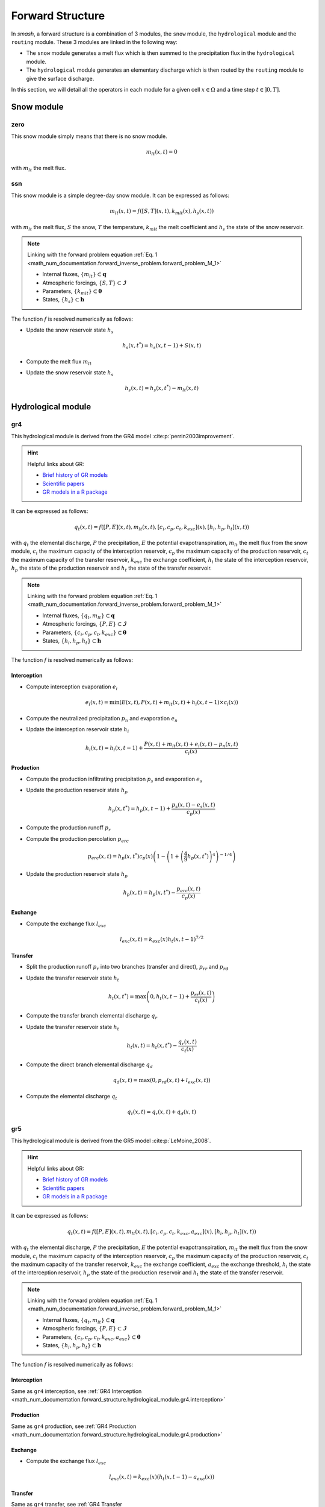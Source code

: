 .. _math_num_documentation.forward_structure:

=================
Forward Structure
=================

In `smash`, a forward structure is a combination of 3 modules, the ``snow`` module, the ``hydrological`` module and the ``routing`` module.
These 3 modules are linked in the following way:

- The ``snow`` module generates a melt flux which is then summed to the precipitation flux in the ``hydrological`` module.
- The ``hydrological`` module generates an elementary discharge which is then routed by the ``routing`` module to give the surface discharge.

In this section, we will detail all the operators in each module for a given cell :math:`x\in\Omega` and a time step :math:`t\in]0, T]`. 

Snow module
-----------

.. image:: ../_static/snow_module.svg
    :align: center
    :width: 300

zero
****

This snow module simply means that there is no snow module.

.. math::
    
    m_{lt}(x, t) = 0

with :math:`m_{lt}` the melt flux.

ssn
***

This snow module is a simple degree-day snow module. It can be expressed as follows:

.. math::

    m_{lt}(x, t) = f\left(\left[S, T\right](x, t), k_{mlt}(x), h_s(x, t)\right)

with :math:`m_{lt}` the melt flux, :math:`S` the snow, :math:`T` the temperature, :math:`k_{mlt}` the melt coefficient and :math:`h_s` the state of the snow reservoir.

.. note::

    Linking with the forward problem equation :ref:`Eq. 1 <math_num_documentation.forward_inverse_problem.forward_problem_M_1>`
    
    - Internal fluxes, :math:`\{m_{lt}\}\subset\boldsymbol{q}`
    - Atmospheric forcings, :math:`\{S, T\}\subset\boldsymbol{\mathcal{I}}`
    - Parameters, :math:`\{k_{mlt}\}\subset\boldsymbol{\theta}`
    - States, :math:`\{h_s\}\subset\boldsymbol{h}`

The function :math:`f` is resolved numerically as follows:

- Update the snow reservoir state :math:`h_s`

.. math::

    h_s(x, t^*) = h_s(x, t-1) + S(x, t)

- Compute the melt flux :math:`m_{lt}`

.. math::
    :nowrap:

    \begin{eqnarray}

        m_{lt}(x, t) =
        \begin{cases}

            0 &\text{if} \; T(x, t) \leq 0 \\
            \min\left(h_s(x, t^*), k_{mlt}(x)\times T(x, t)\right) &\text{otherwise}

        \end{cases}

    \end{eqnarray}

- Update the snow reservoir state :math:`h_s`

.. math::

    h_s(x, t) = h_s(x, t^*) - m_{lt}(x, t)

Hydrological module
-------------------

.. image:: ../_static/hydrological_module.svg
    :align: center
    :width: 500

gr4
***

This hydrological module is derived from the GR4 model :cite:p:`perrin2003improvement`.

.. hint::

    Helpful links about GR:

    - `Brief history of GR models <https://webgr.inrae.fr/models/a-brief-history/>`__
    - `Scientific papers <https://webgr.inrae.fr/publications/articles/>`__
    - `GR models in a R package <https://hydrogr.github.io/airGR/>`__

It can be expressed as follows:

.. math::

    q_{t}(x, t) = f\left(\left[P, E\right](x, t), m_{lt}(x, t), \left[c_i, c_p, c_t, k_{exc}\right](x), \left[h_i, h_p, h_t\right](x, t)\right)

with :math:`q_{t}` the elemental discharge, :math:`P` the precipitation, :math:`E` the potential evapotranspiration,
:math:`m_{lt}` the melt flux from the snow module, :math:`c_i` the maximum capacity of the interception reservoir,
:math:`c_p` the maximum capacity of the production reservoir, :math:`c_t` the maximum capacity of the transfer reservoir,
:math:`k_{exc}` the exchange coefficient, :math:`h_i` the state of the interception reservoir, :math:`h_p` the state of the production reservoir
and :math:`h_t` the state of the transfer reservoir.

.. note::

    Linking with the forward problem equation :ref:`Eq. 1 <math_num_documentation.forward_inverse_problem.forward_problem_M_1>`
    
    - Internal fluxes, :math:`\{q_{t}, m_{lt}\}\subset\boldsymbol{q}`
    - Atmospheric forcings, :math:`\{P, E\}\subset\boldsymbol{\mathcal{I}}`
    - Parameters, :math:`\{c_i, c_p, c_t, k_{exc}\}\subset\boldsymbol{\theta}`
    - States, :math:`\{h_i, h_p, h_t\}\subset\boldsymbol{h}`

The function :math:`f` is resolved numerically as follows:

.. _math_num_documentation.forward_structure.hydrological_module.gr4.interception:

Interception
''''''''''''

- Compute interception evaporation :math:`e_i`

.. math::

    e_i(x, t) = \min(E(x, t), P(x, t) + m_{lt}(x, t) + h_i(x, t - 1)\times c_i(x))

- Compute the neutralized precipitation :math:`p_n` and evaporation :math:`e_n`

.. math::
    :nowrap:

    \begin{eqnarray}

        &p_n(x, t)& &=& &\max \left(0, \; P(x, t) + m_{lt}(x, t) - c_i(x) \times (1 - h_i(x, t - 1)) - e_i(x, t) \right)\\

        &e_n(x, t)& &=& &E(x, t) - e_i(x, t)

    \end{eqnarray}

- Update the interception reservoir state :math:`h_i`

.. math::

    h_i(x, t) = h_i(x, t - 1) + \frac{P(x, t) + m_{lt}(x, t) + e_i(x, t) - p_n(x, t)}{c_i(x)}

.. _math_num_documentation.forward_structure.hydrological_module.gr4.production:

Production
''''''''''

- Compute the production infiltrating precipitation :math:`p_s` and evaporation :math:`e_s`

.. math::
    :nowrap:

    \begin{eqnarray}

    &p_s(x, t)& &=& &c_p(x) (1 - h_p(x, t - 1)^2) \frac{\tanh\left(\frac{p_n(x, t)}{c_p(x)}\right)}{1 + h_p(x, t - 1) \tanh\left(\frac{p_n(x, t)}{c_p(x)}\right)}\\

    &e_s(x, t)& &=& &h_p(x, t - 1) c_p(x) (2 - h_p(x, t - 1)) \frac{\tanh\left(\frac{e_n(x, t)}{c_p(x)}\right)}{1 + (1 - h_p(x, t - 1)) \tanh\left(\frac{e_n(x, t)}{c_p(x)}\right)}
    \end{eqnarray}

- Update the production reservoir state :math:`h_p`

.. math::

    h_p(x, t^*) = h_p(x, t - 1) + \frac{p_s(x, t) - e_s(x, t)}{c_p(x)}

- Compute the production runoff :math:`p_r`

.. math::
    :nowrap:

    \begin{eqnarray}

        p_r(x, t) =
        \begin{cases}

            0 &\text{if} \; p_n(x, t) \leq 0 \\
            p_n(x, t) - (h_p(x, t^*) - h_p(x, t - 1))c_p(x) &\text{otherwise}

        \end{cases}

    \end{eqnarray}

- Compute the production percolation :math:`p_{erc}`

.. math::

    p_{erc}(x, t) = h_p(x, t^*) c_p(x) \left(1 - \left(1 + \left(\frac{4}{9}h_p(x, t^*)\right)^4\right)^{-1/4}\right)

- Update the production reservoir state :math:`h_p`

.. math::

    h_p(x, t) = h_p(x, t^*) - \frac{p_{erc}(x, t)}{c_p(x)}

Exchange
''''''''

- Compute the exchange flux :math:`l_{exc}`

.. math::

    l_{exc}(x, t) = k_{exc}(x) h_t(x, t - 1)^{7/2}


.. _math_num_documentation.forward_structure.hydrological_module.gr4.transfer:

Transfer
''''''''

- Split the production runoff :math:`p_r` into two branches (transfer and direct), :math:`p_{rr}` and :math:`p_{rd}`

.. math::
    :nowrap:

    \begin{eqnarray}

        &p_{rr}(x, t)& &=& &0.9(p_r(x, t) + p_{erc}(x, t)) + l_{exc}(x, t)\\
        &p_{rd}(x, t)& &=& &0.1(p_r(x, t) + p_{erc}(x, t))

    \end{eqnarray}

- Update the transfer reservoir state :math:`h_t`

.. math::
    
    h_t(x, t^*) = \max\left(0, h_t(x, t - 1) + \frac{p_{rr}(x, t)}{c_t(x)}\right)

- Compute the transfer branch elemental discharge :math:`q_r`

.. math::
    :nowrap:

    \begin{eqnarray}

        q_r(x, t) = h_t(x, t^*)c_t(x) - \left(\left(h_t(x, t^*)c_t(x)\right)^{-4} + c_t(x)^{-4}\right)^{-1/4}

    \end{eqnarray}

- Update the transfer reservoir state :math:`h_t`

.. math::

    h_t(x, t) = h_t(x, t^*) - \frac{q_r(x, t)}{c_t(x)}

- Compute the direct branch elemental discharge :math:`q_d`

.. math::

    q_d(x, t) = \max(0, p_{rd}(x, t) + l_{exc}(x, t))

- Compute the elemental discharge :math:`q_t`

.. math::

    q_t(x, t) = q_r(x, t) + q_d(x, t)

gr5
***

This hydrological module is derived from the GR5 model :cite:p:`LeMoine_2008`.

.. hint::

    Helpful links about GR:

    - `Brief history of GR models <https://webgr.inrae.fr/models/a-brief-history/>`__
    - `Scientific papers <https://webgr.inrae.fr/publications/articles/>`__
    - `GR models in a R package <https://hydrogr.github.io/airGR/>`__

It can be expressed as follows:

.. math::

    q_{t}(x, t) = f\left(\left[P, E\right](x, t), m_{lt}(x, t), \left[c_i, c_p, c_t, k_{exc}, a_{exc}\right](x), \left[h_i, h_p, h_t\right](x, t)\right)

with :math:`q_{t}` the elemental discharge, :math:`P` the precipitation, :math:`E` the potential evapotranspiration,
:math:`m_{lt}` the melt flux from the snow module, :math:`c_i` the maximum capacity of the interception reservoir,
:math:`c_p` the maximum capacity of the production reservoir, :math:`c_t` the maximum capacity of the transfer reservoir,
:math:`k_{exc}` the exchange coefficient, :math:`a_{exc}` the exchange threshold, :math:`h_i` the state of the interception reservoir, 
:math:`h_p` the state of the production reservoir and :math:`h_t` the state of the transfer reservoir.

.. note::

    Linking with the forward problem equation :ref:`Eq. 1 <math_num_documentation.forward_inverse_problem.forward_problem_M_1>`
    
    - Internal fluxes, :math:`\{q_{t}, m_{lt}\}\subset\boldsymbol{q}`
    - Atmospheric forcings, :math:`\{P, E\}\subset\boldsymbol{\mathcal{I}}`
    - Parameters, :math:`\{c_i, c_p, c_t, k_{exc}, a_{exc}\}\subset\boldsymbol{\theta}`
    - States, :math:`\{h_i, h_p, h_t\}\subset\boldsymbol{h}`

The function :math:`f` is resolved numerically as follows:

Interception
''''''''''''

Same as ``gr4`` interception, see :ref:`GR4 Interception <math_num_documentation.forward_structure.hydrological_module.gr4.interception>`

Production
''''''''''

Same as ``gr4`` production, see :ref:`GR4 Production <math_num_documentation.forward_structure.hydrological_module.gr4.production>`


Exchange
''''''''

- Compute the exchange flux :math:`l_{exc}`

.. math::

    l_{exc}(x, t) = k_{exc}(x) \left(h_t(x, t - 1) - a_{exc}(x)\right)

Transfer
''''''''

Same as ``gr4`` transfer, see :ref:`GR4 Transfer <math_num_documentation.forward_structure.hydrological_module.gr4.transfer>`

grd
***

This hydrological module is derived from the GR model :cite:p:`perrin2003improvement`.

.. hint::

    Helpful links about GR:

    - `Brief history of GR models <https://webgr.inrae.fr/models/a-brief-history/>`__
    - `Scientific papers <https://webgr.inrae.fr/publications/articles/>`__
    - `GR models in a R package <https://hydrogr.github.io/airGR/>`__

It can be expressed as follows:

.. math::

    q_{t}(x, t) = f\left(\left[P, E\right](x, t), m_{lt}(x, t), \left[c_p, c_t\right](x), \left[h_p, h_t\right](x, t)\right)

with :math:`q_{t}` the elemental discharge, :math:`P` the precipitation, :math:`E` the potential evapotranspiration,
:math:`m_{lt}` the melt flux from the snow module, :math:`c_p` the maximum capacity of the production reservoir, 
:math:`c_t` the maximum capacity of the transfer reservoir, :math:`h_p` the state of the production reservoir and
:math:`h_t` the state of the transfer reservoir.

.. note::

    Linking with the forward problem equation :ref:`Eq. 1 <math_num_documentation.forward_inverse_problem.forward_problem_M_1>`
    
    - Internal fluxes, :math:`\{q_{t}, m_{lt}\}\subset\boldsymbol{q}`
    - Atmospheric forcings, :math:`\{P, E\}\subset\boldsymbol{\mathcal{I}}`
    - Parameters, :math:`\{c_p, c_t\}\subset\boldsymbol{\theta}`
    - States, :math:`\{h_p, h_t\}\subset\boldsymbol{h}`

The function :math:`f` is resolved numerically as follows:

.. _math_num_documentation.forward_structure.hydrological_module.grd.interception:

Interception
''''''''''''

- Compute the interception evaporation :math:`e_i`

.. math::

    e_i(x, t) = \min(E(x, t), P(x, t) + m_{lt}(x, t))

- Compute the neutralized precipitation :math:`p_n` and evaporation :math:`e_n`

.. math::
    :nowrap:

    \begin{eqnarray}

        &p_n(x, t)& &=& &\max \left(0, \; P(x, t) + m_{lt}(x, t) - e_i(x, t) \right)\\

        &e_n(x, t)& &=& &E(x, t) - e_i(x, t)

    \end{eqnarray}

Production
''''''''''

Same as ``gr4`` production, see :ref:`GR4 Production <math_num_documentation.forward_structure.hydrological_module.gr4.production>`

Transfer
''''''''

- Update the transfer reservoir state :math:`h_t`

.. math::
    
    h_t(x, t^*) = \max\left(0, h_t(x, t - 1) + \frac{p_{r}(x, t)}{c_t(x)}\right)

- Compute the transfer branch elemental discharge :math:`q_r`

.. math::
    :nowrap:

    \begin{eqnarray}

        q_r(x, t) = h_t(x, t^*)c_t(x) - \left(\left(h_t(x, t^*)c_t(x)\right)^{-4} + c_t(x)^{-4}\right)^{-1/4}

    \end{eqnarray}

- Update the transfer reservoir state :math:`h_t`

.. math::

    h_t(x, t) = h_t(x, t^*) - \frac{q_r(x, t)}{c_t(x)}

- Compute the elemental discharge :math:`q_t`

.. math::

    q_t(x, t) = q_r(x, t)

loieau
******

This hydrological module is derived from the GR model :cite:p:`perrin2003improvement`.

.. hint::

    Helpful links about GR:

    - `Brief history of GR models <https://webgr.inrae.fr/models/a-brief-history/>`__
    - `Scientific papers <https://webgr.inrae.fr/publications/articles/>`__
    - `GR models in a R package <https://hydrogr.github.io/airGR/>`__

It can be expressed as follows:

.. math::

    q_{t}(x, t) = f\left(\left[P, E\right](x, t), m_{lt}(x, t), \left[c_a, c_c, k_b\right](x), \left[h_a, h_c\right](x, t)\right)

with :math:`q_{t}` the elemental discharge, :math:`P` the precipitation, :math:`E` the potential evapotranspiration,
:math:`m_{lt}` the melt flux from the snow module, :math:`c_a` the maximum capacity of the production reservoir, 
:math:`c_c` the maximum capacity of the transfer reservoir, :math:`k_b` the transfer coefficient, 
:math:`h_a` the state of the production reservoir and :math:`h_c` the state of the transfer reservoir.

.. note::

    Linking with the forward problem equation :ref:`Eq. 1 <math_num_documentation.forward_inverse_problem.forward_problem_M_1>`
    
    - Internal fluxes, :math:`\{q_{t}, m_{lt}\}\subset\boldsymbol{q}`
    - Atmospheric forcings, :math:`\{P, E\}\subset\boldsymbol{\mathcal{I}}`
    - Parameters, :math:`\{c_a, c_c, k_b\}\subset\boldsymbol{\theta}`
    - States, :math:`\{h_a, h_c\}\subset\boldsymbol{h}`

The function :math:`f` is resolved numerically as follows:

Interception
''''''''''''

Same as ``grd`` interception, see :ref:`GRD Interception <math_num_documentation.forward_structure.hydrological_module.grd.interception>`

Production
''''''''''

Same as ``gr4`` production, see :ref:`GR4 Production <math_num_documentation.forward_structure.hydrological_module.gr4.production>`

.. note::

    The parameter :math:`c_p` is replaced by :math:`c_a` and the state :math:`h_p` by :math:`h_a`

Transfer
''''''''

- Split the production runoff :math:`p_r` into two branches (transfer and direct), :math:`p_{rr}` and :math:`p_{rd}`

.. math::
    :nowrap:

    \begin{eqnarray}

        &p_{rr}(x, t)& &=& &0.9(p_r(x, t) + p_{erc}(x, t))\\
        &p_{rd}(x, t)& &=& &0.1(p_r(x, t) + p_{erc}(x, t))

    \end{eqnarray}

- Update the transfer reservoir state :math:`h_c`

.. math::
    
    h_c(x, t^*) = \max\left(0, h_c(x, t - 1) + \frac{p_{rr}(x, t)}{c_c(x)}\right)

- Compute the transfer branch elemental discharge :math:`q_r`

.. math::
    :nowrap:

    \begin{eqnarray}

        q_r(x, t) = h_c(x, t^*)c_c(x) - \left(\left(h_c(x, t^*)c_c(x)\right)^{-3} + c_c(x)^{-3}\right)^{-1/3}

    \end{eqnarray}

- Update the transfer reservoir state :math:`h_c`

.. math::

    h_c(x, t) = h_c(x, t^*) - \frac{q_r(x, t)}{c_c(x)}

- Compute the direct branch elemental discharge :math:`q_d`

.. math::

    q_d(x, t) = \max(0, p_{rd}(x, t))

- Compute the elemental discharge :math:`q_t`

.. math::

    q_t(x, t) = k_b(x)\left(q_r(x, t) + q_d(x, t)\right)

vic3l
*****

This hydrological module is derived from the VIC model :cite:p:`liang1994simple`.

.. hint::

    Helpful links about VIC:

    - `Model overview <https://vic.readthedocs.io/en/master/Overview/ModelOverview/>`__
    - `References <https://vic.readthedocs.io/en/master/Documentation/References/>`__
    - `GitHub <https://github.com/UW-Hydro/VIC/>`__

It can be expressed as follows:

.. math::

    q_{t}(x, t) = f\left(\left[P, E\right](x, t), m_{lt}(x, t), \left[b, c_{usl}, c_{msl}, c_{bsl}, k_s, p_{bc}, d_{sm}, d_s, w_s\right](x), \left[h_{cl}, h_{usl}, h_{msl}, h_{bsl}\right](x, t)\right)

with :math:`q_{t}` the elemental discharge, :math:`P` the precipitation, :math:`E` the potential evapotranspiration,
:math:`m_{lt}` the melt flux from the snow module, :math:`b` the variable infiltration curve parameter,
:math:`c_{usl}` the maximum capacity of the upper soil layer, :math:`c_{msl}` the maximum capacity of the medium soil layer,
:math:`c_{bsl}` the maximum capacity of the bottom soil layer, :math:`k_s` the saturated hydraulic conductivity,
:math:`p_{bc}` the brooks and corey exponent, :math:`d_{sm}` the maximum velocity of baseflow, 
:math:`d_s` the non-linear baseflow threshold maximum velocity, :math:`w_s` the non-linear baseflow threshold soil moisture,
:math:`h_{cl}` the state of the canopy layer, :math:`h_{usl}` the state of the upper soil layer,
:math:`h_{msl}` the state of the medium soil layer and :math:`h_{bsl}` the state of the bottom soil layer. 

.. note::

    Linking with the forward problem equation :ref:`Eq. 1 <math_num_documentation.forward_inverse_problem.forward_problem_M_1>`
    
    - Internal fluxes, :math:`\{q_{t}, m_{lt}\}\subset\boldsymbol{q}`
    - Atmospheric forcings, :math:`\{P, E\}\subset\boldsymbol{\mathcal{I}}`
    - Parameters, :math:`\{b, c_{usl}, c_{msl}, c_{bsl}, k_s, p_{bc}, d_{sm}, d_s, w_s\}\subset\boldsymbol{\theta}`
    - States, :math:`\{h_{cl}, h_{usl}, h_{msl}, h_{bsl}\}\subset\boldsymbol{h}`

The function :math:`f` is resolved numerically as follows:

Canopy layer interception
'''''''''''''''''''''''''

- Compute the canopy layer interception evaporation :math:`e_c`

.. math::

    e_c(x, t) = \min(E(x, t)\left(h_{cl}(x, t - 1)^{2/3}\right), P(x, t) + m_{lt}(x, t) + h_{cl}(x, t - 1))

- Compute the neutralized precipitation :math:`p_n` and evaporation :math:`e_n`

.. math::
    :nowrap:

    \begin{eqnarray}

        &p_n(x, t)& &=& &\max\left(0, P(x, t) + m_{lt}(x, t) - (1 - h_{cl}(x, t - 1)) - e_c(x, t)\right)\\
        &e_n(x, t)& &=& &E(x, t) - e_c(x, t)

    \end{eqnarray}

- Update the canopy layer interception state :math:`h_{cl}`

.. math::

    h_{cl}(x, t) = h_{cl}(x, t - 1) + P(x, t) - e_c(x, t) - p_n(x, t)

Upper soil layer evaporation
''''''''''''''''''''''''''''

- Compute the maximum :math:`i_{m}` and the corresponding soil saturation :math:`i_{0}` infiltration

.. math::
    :nowrap:

    \begin{eqnarray}

        &i_{m}(x, t)& &=& &(1 + b(x))c_{usl}(x)\\
        &i_{0}(x, t)& &=& &i_{m}(x, t)\left(1 - (1 - h_{usl}(x, t - 1))^{1/(1 - b(x))}\right)

    \end{eqnarray}

- Compute the upper soil layer evaporation :math:`e_s`

.. math::
    :nowrap:

    \begin{eqnarray}

        e_s(x, t) =
        \begin{cases}

            e_n(x, t) &\text{if} \; i_{0}(x, t) \geq i_{m}(x, t) \\
            \beta(x, t)e_n(x, t) &\text{otherwise}

        \end{cases}

    \end{eqnarray}

with :math:`\beta`, the beta function in the ARNO evaporation :cite:p:`todini1996arno` (Appendix A)

.. FIXME Maybe explain what is the beta function, power expansion ...

- Update the upper soil layer reservoir state :math:`h_{usl}`

.. math::

    h_{usl}(x, t) = h_{usl}(x, t - 1) - \frac{e_s(x, t)}{c_{usl}(x)}

Infiltration
''''''''''''

- Compute the maximum capacity :math:`c_{umsl}`, the soil moisture :math:`w_{umsl}` and the relative state :math:`h_{umsl}` of the first two layers

.. math::
    :nowrap:

    \begin{eqnarray}

        &c_{umsl}(x)& &=& &c_{usl}(x) + c_{msl}(x)\\
        &w_{umsl}(x, t - 1)& &=& &h_{usl}(x, t - 1)c_{usl}(x) + h_{msl}(x, t - 1)c_{msl}(x)\\
        &h_{umsl}(x, t - 1)& &=& &\frac{w_{umsl}(x, t - 1)}{c_{umsl}(x)}

    \end{eqnarray}

- Compute the maximum :math:`i_{m}` and the corresponding soil saturation :math:`i_{0}` infiltration

.. math::
    :nowrap:

    \begin{eqnarray}

        &i_{m}(x, t)& &=& &(1 + b(x))c_{umsl}(x)\\
        &i_{0}(x, t)& &=& &i_{m}(x, t)\left(1 - (1 - h_{umsl}(x, t - 1))^{1/(1 - b(x))}\right)

    \end{eqnarray}

- Compute the infiltration :math:`i`

.. math::
    :nowrap:

    \begin{eqnarray}

        i(x, t) = 
        \begin{cases}

            c_{umsl}(x) - w_{umsl}(x, t - 1) &\text{if} \; i_{0}(x, t) + p_n(x, t) > i_{m}(x, t) \\
            c_{umsl}(x) - w_{umsl}(x, t - 1) - c_{umsl}(x)\left(1 - \frac{i_{0}(x, t) + p_n(x, t)}{i_m(x, t)}\right)^{b(x) + 1} &\text{otherwise}

        \end{cases}

    \end{eqnarray}

- Distribute the infiltration :math:`i` between the first two layers, :math:`i_{usl}` and :math:`i_{msl}`

.. math::
    :nowrap:

    \begin{eqnarray}

        &i_{usl}(x, t)& &=& &\min((1 - h_{usl}(x, t - 1)c_{usl}(x), i(x, t))\\
        &i_{msl}(x, t)& &=& &\min((1 - h_{msl}(x, t - 1)c_{msl}(x), i(x, t) - i_{usl}(x, t))

    \end{eqnarray}

- Update the first two layers reservoir states, :math:`h_{usl}` and :math:`h_{msl}`

.. math::
    :nowrap:

    \begin{eqnarray}

        &h_{usl}(x, t)& &=& &h_{usl}(x, t - 1) + i_{usl}(x, t)\\
        &h_{msl}(x, t)& &=& &h_{msl}(x, t - 1) + i_{msl}(x, t)

    \end{eqnarray}

- Compute the runoff :math:`q_r`

.. math::

    q_r(x, t) = p_n(x, t) - (i_{usl}(x, t) + i_{msl}(x, t))

Drainage
''''''''

- Compute the soil moisture in the first two layers, :math:`w_{usl}` and :math:`w_{msl}`

.. math::
    :nowrap:

    \begin{eqnarray}

        &w_{usl}(x, t - 1)& &=& &h_{usl}(x, t - 1)c_{usl}(x)\\
        &w_{msl}(x, t - 1)& &=& &h_{msl}(x, t - 1)c_{msl}(x)

    \end{eqnarray}

- Compute the drainage flux :math:`d_{umsl}` from the upper soil layer to medium soil layer

.. math::

    d_{umsl}(x, t^*) = k_s(x) * h_{usl}(x, t - 1)^{p_{bc}}

- Update the drainage flux :math:`d_{umsl}` according to under and over soil layer saturation

.. math::

    d_{umsl}(x, t) = \min(d_{umsl}(x, t^*), \min(w_{usl}(x, t - 1), c_{msl}(x) - w_{msl}(x, t - 1)))

- Update the first two layers reservoir states, :math:`h_{usl}` and :math:`h_{msl}`

.. math::
    :nowrap:

    \begin{eqnarray}

        &h_{usl}(x, t)& &=& &h_{usl}(x, t - 1) - \frac{d_{umsl}(x, t)}{c_{usl}(x)}\\
        &h_{msl}(x, t)& &=& &h_{msl}(x, t - 1) + \frac{d_{umsl}(x, t)}{c_{msl}(x)}

    \end{eqnarray}

.. note::
    
    Same for the two last layers by replacing the upper soil layer by the medium soil layer and the medium by the bottom.
    We will skip the three first steps and only write the update of the reservoir states.

- Update of the reservoirs states, :math:`h_{msl}` and :math:`h_{bsl}`

.. math::
    :nowrap:

    \begin{eqnarray}

        &h_{msl}(x, t)& &=& &h_{msl}(x, t - 1) - \frac{d_{mbsl}(x, t)}{c_{msl}(x)}\\
        &h_{bsl}(x, t)& &=& &h_{bsl}(x, t - 1) + \frac{d_{mbsl}(x, t)}{c_{bsl}(x)}

    \end{eqnarray}

Baseflow
''''''''

- Compute the baseflow :math:`q_b`

.. math::
    :nowrap:

    \begin{eqnarray}

        q_b(x, t) =
        \begin{cases}

            \frac{d_{sm}(x)d_s(x)}{w_s(x)}h_{bsl}(x, t - 1) &\text{if} \; h_{bsl}(x, t - 1) > w_s(x) \\
            \frac{d_{sm}(x)d_s(x)}{w_s(x)}h_{bsl}(x, t - 1) + d_{sm}(x)\left(1 - \frac{d_s(x)}{w_s(x)}\right)\left(\frac{h_{bsl}(x, t - 1) - w_s(x)}{1 - w_s(x)}\right)^2 &\text{otherwise}
        
        \end{cases}

    \end{eqnarray}

- Update the bottom soil layer reservoir state :math:`h_{bsl}`

.. math::

    h_{bsl}(x, t) = h_{bsl}(x, t - 1) - \frac{q_b(x, t)}{c_{bsl}(x)}

Routing module
--------------

.. image:: ../_static/routing_module.svg
    :align: center
    :width: 300

lag0
****

This routing module is a simple aggregation of upstream discharge to downstream following the drainage plan. It can be expressed as follows:

.. math::

    Q(x, t) = f\left(Q(x=\Omega_x, t), q_{t}(x, t)\right)

with :math:`Q` the surface discharge, :math:`q_t` the elemental discharge and :math:`\Omega_x` a 2D spatial domain that corresponds to all upstream cells
flowing into cell :math:`x`. Note that :math:`\Omega_x` is a subset of :math:`\Omega`, :math:`\Omega_x\subset\Omega` and for the most upstream cells, 
:math:`\Omega_x=\emptyset`.

.. note::

    Linking with the forward problem equation :ref:`Eq. 1 <math_num_documentation.forward_inverse_problem.forward_problem_M_1>`
    
    - Surface discharge, :math:`Q`
    - Internal fluxes, :math:`\{q_{t}\}\subset\boldsymbol{q}`

The function :math:`f` is resolved numerically as follows:

.. _math_num_documentation.forward_structure.routing_module.lag0.upstream_discharge:

Upstream discharge
''''''''''''''''''

- Compute the upstream discharge :math:`q_{up}`

.. math::
    :nowrap:

    \begin{eqnarray}

        q_{up}(x, t) = 
        \begin{cases}

            0 &\text{if} \; \Omega_x = \emptyset \\
            \sum_{k\in\Omega_x} Q(k, t) &\text{otherwise}

        \end{cases}

    \end{eqnarray}

Surface discharge
'''''''''''''''''

- Compute the surface discharge :math:`Q`

.. math::

    Q(x, t) = q_{up}(x, t) + \alpha(x) q_t(x, t)

with :math:`\alpha` a conversion factor from :math:`mm.\Delta t^{-1}` to :math:`m^3.s^{-1}` for a single cell.

lr
**

This routing module is using a linear reservoir to rout upstream discharge to downstream following the drainage plan. It can be expressed as follows:

.. math::

    Q(x, t) = f\left(Q(x=\Omega_x, t), q_{t}(x, t), l_{lr}(x), h_{lr}(x, t)\right)

with :math:`Q` the surface discharge, :math:`q_t` the elemental discharge, :math:`l_{lr}` the routing lag time, 
:math:`h_{lr}` the state of the routing reservoir and :math:`\Omega_x` a 2D spatial domain that corresponds to all upstream cells
flowing into cell :math:`x`. Note that :math:`\Omega_x` is a subset of :math:`\Omega`, :math:`\Omega_x\subset\Omega` and for the most upstream cells, 
:math:`\Omega_x=\emptyset`.

.. note::

    Linking with the forward problem equation :ref:`Eq. 1 <math_num_documentation.forward_inverse_problem.forward_problem_M_1>`
    
    - Surface discharge, :math:`Q`
    - Internal fluxes, :math:`\{q_{t}\}\subset\boldsymbol{q}`
    - Parameters, :math:`\{l_{lr}\}\subset\boldsymbol{\theta}`
    - States, :math:`\{h_{lr}\}\subset\boldsymbol{h}`

The function :math:`f` is resolved numerically as follows:

Upstream discharge
''''''''''''''''''

Same as ``lag0`` upstream discharge, see :ref:`LAG0 Upstream Discharge <math_num_documentation.forward_structure.routing_module.lag0.upstream_discharge>`

Surface discharge
'''''''''''''''''

- Update the routing reservoir state :math:`h_{lr}`

.. math::

    h_{lr}(x, t^*) = h_{lr}(x, t) + \frac{1}{\beta(x)} q_{up}(x, t)

with :math:`\beta` a conversion factor from :math:`mm.\Delta t^{-1}` to :math:`m^3.s^{-1}` for the whole upstream domain :math:`\Omega_x`.

- Compute the routed discharge :math:`q_{rt}`

.. math::

    q_{rt}(x, t) = h_{lr}(x, t^*) \left(1 - \exp\left(\frac{-\Delta t}{60\times l_{lr}}\right)\right)

- Update the routing reservoir state :math:`h_{lr}`

.. math::

    h_{lr}(x, t) = h_{lr}(x, t^*) - q_{rt}(x, t)

- Compute the surface discharge :math:`Q`

.. math::

    Q(x, t) = \beta(x)q_{rt}(x, t) + \alpha(x)q_t(x, t)

with :math:`\alpha` a conversion factor from from :math:`mm.\Delta t^{-1}` to :math:`m^3.s^{-1}` for a single cell.

kw
**

This routing module is derived from the kinematic wave linear scheme in :cite:p:`ChowAppliedhydrology`

.. hint::

    Helpful link about kinematic wave:

    - `Numerical Solution <https://wecivilengineers.files.wordpress.com/2017/10/applied-hydrology-ven-te-chow.pdf>`__ (page 294, section 9.6)

It can be expressed as follows:

.. math::

    Q(x, t) = f\left(Q(x=\Omega_x, t=\{t - 1, t\}), q_{t}(x, t=\{t - 1, t\}), \left[a_{kw}, b_{kw}\right](x)\right)

with :math:`Q` the surface discharge, :math:`q_t` the elemental discharge, :math:`a_{kw}` the alpha kinematic wave parameter, 
:math:`b_{kw}` the beta kinematic wave parameter and :math:`\Omega_x` a 2D spatial domain that corresponds to all upstream cells
flowing into cell :math:`x`. Note that :math:`\Omega_x` is a subset of :math:`\Omega`, :math:`\Omega_x\subset\Omega` and for the most upstream cells, 
:math:`\Omega_x=\emptyset`.

.. note::

    Linking with the forward problem equation :ref:`Eq. 1 <math_num_documentation.forward_inverse_problem.forward_problem_M_1>`
    
    - Surface discharge, :math:`Q`
    - Internal fluxes, :math:`\{q_{t}\}\subset\boldsymbol{q}`
    - Parameters, :math:`\{a_{kw}, b_{kw}\}\subset\boldsymbol{\theta}`

For the sake of clarity, the following variables are renamed for this section:

.. list-table:: Renamed variables
    :widths: 25 25
    :header-rows: 1

    * - Before
      - After
    * - :math:`Q(x, t)`
      - :math:`Q_i^j`
    * - :math:`Q(x, t - 1)`
      - :math:`Q_{i}^{j-1}`
    * - :math:`q_t(x, t)`
      - :math:`q_{i}^{j}`
    * - :math:`q_t(x, t - 1)`
      - :math:`q_{i}^{j-1}`

The function :math:`f` is resolved numerically as follows:

Upstream discharge
''''''''''''''''''

Same as ``lag0`` upstream discharge, see :ref:`LAG0 Upstream Discharge <math_num_documentation.forward_structure.routing_module.lag0.upstream_discharge>`

.. note::

    :math:`q_{up}` is replaced by :math:`Q_{i-1}^{j}`

Surface discharge
'''''''''''''''''

- Compute the intermediate variables :math:`d_1` and :math:`d_2`

.. math::
    :nowrap:

    \begin{eqnarray}

        &d_1& &=& &\frac{\Delta t}{\Delta x}\\
        &d_2& &=& &a_{kw} b_{kw} \left(\frac{\left(Q_i^{j-1} + Q_{i-1}^j\right)}{2}\right)^{b_{kw} - 1}

    \end{eqnarray}

- Compute the intermediate variables :math:`n_1`, :math:`n_2` and :math:`n_3`

.. math::
    :nowrap:

    \begin{eqnarray}

        &n_1& &=& &d_1 Q_{i-1}^j\\
        &n_2& &=& &d_2 Q_{i}^{j-1}\\
        &n_3& &=& &d_1 \frac{\left(q_i^{j-1} + q_{i}^{j}\right)}{2}

    \end{eqnarray}

- Compute the surface discharge :math:`Q_i^j`

.. math::

    Q_i^j = Q(x, t) = \frac{n_1 + n_2 + n_3}{d_1 + d_2}
